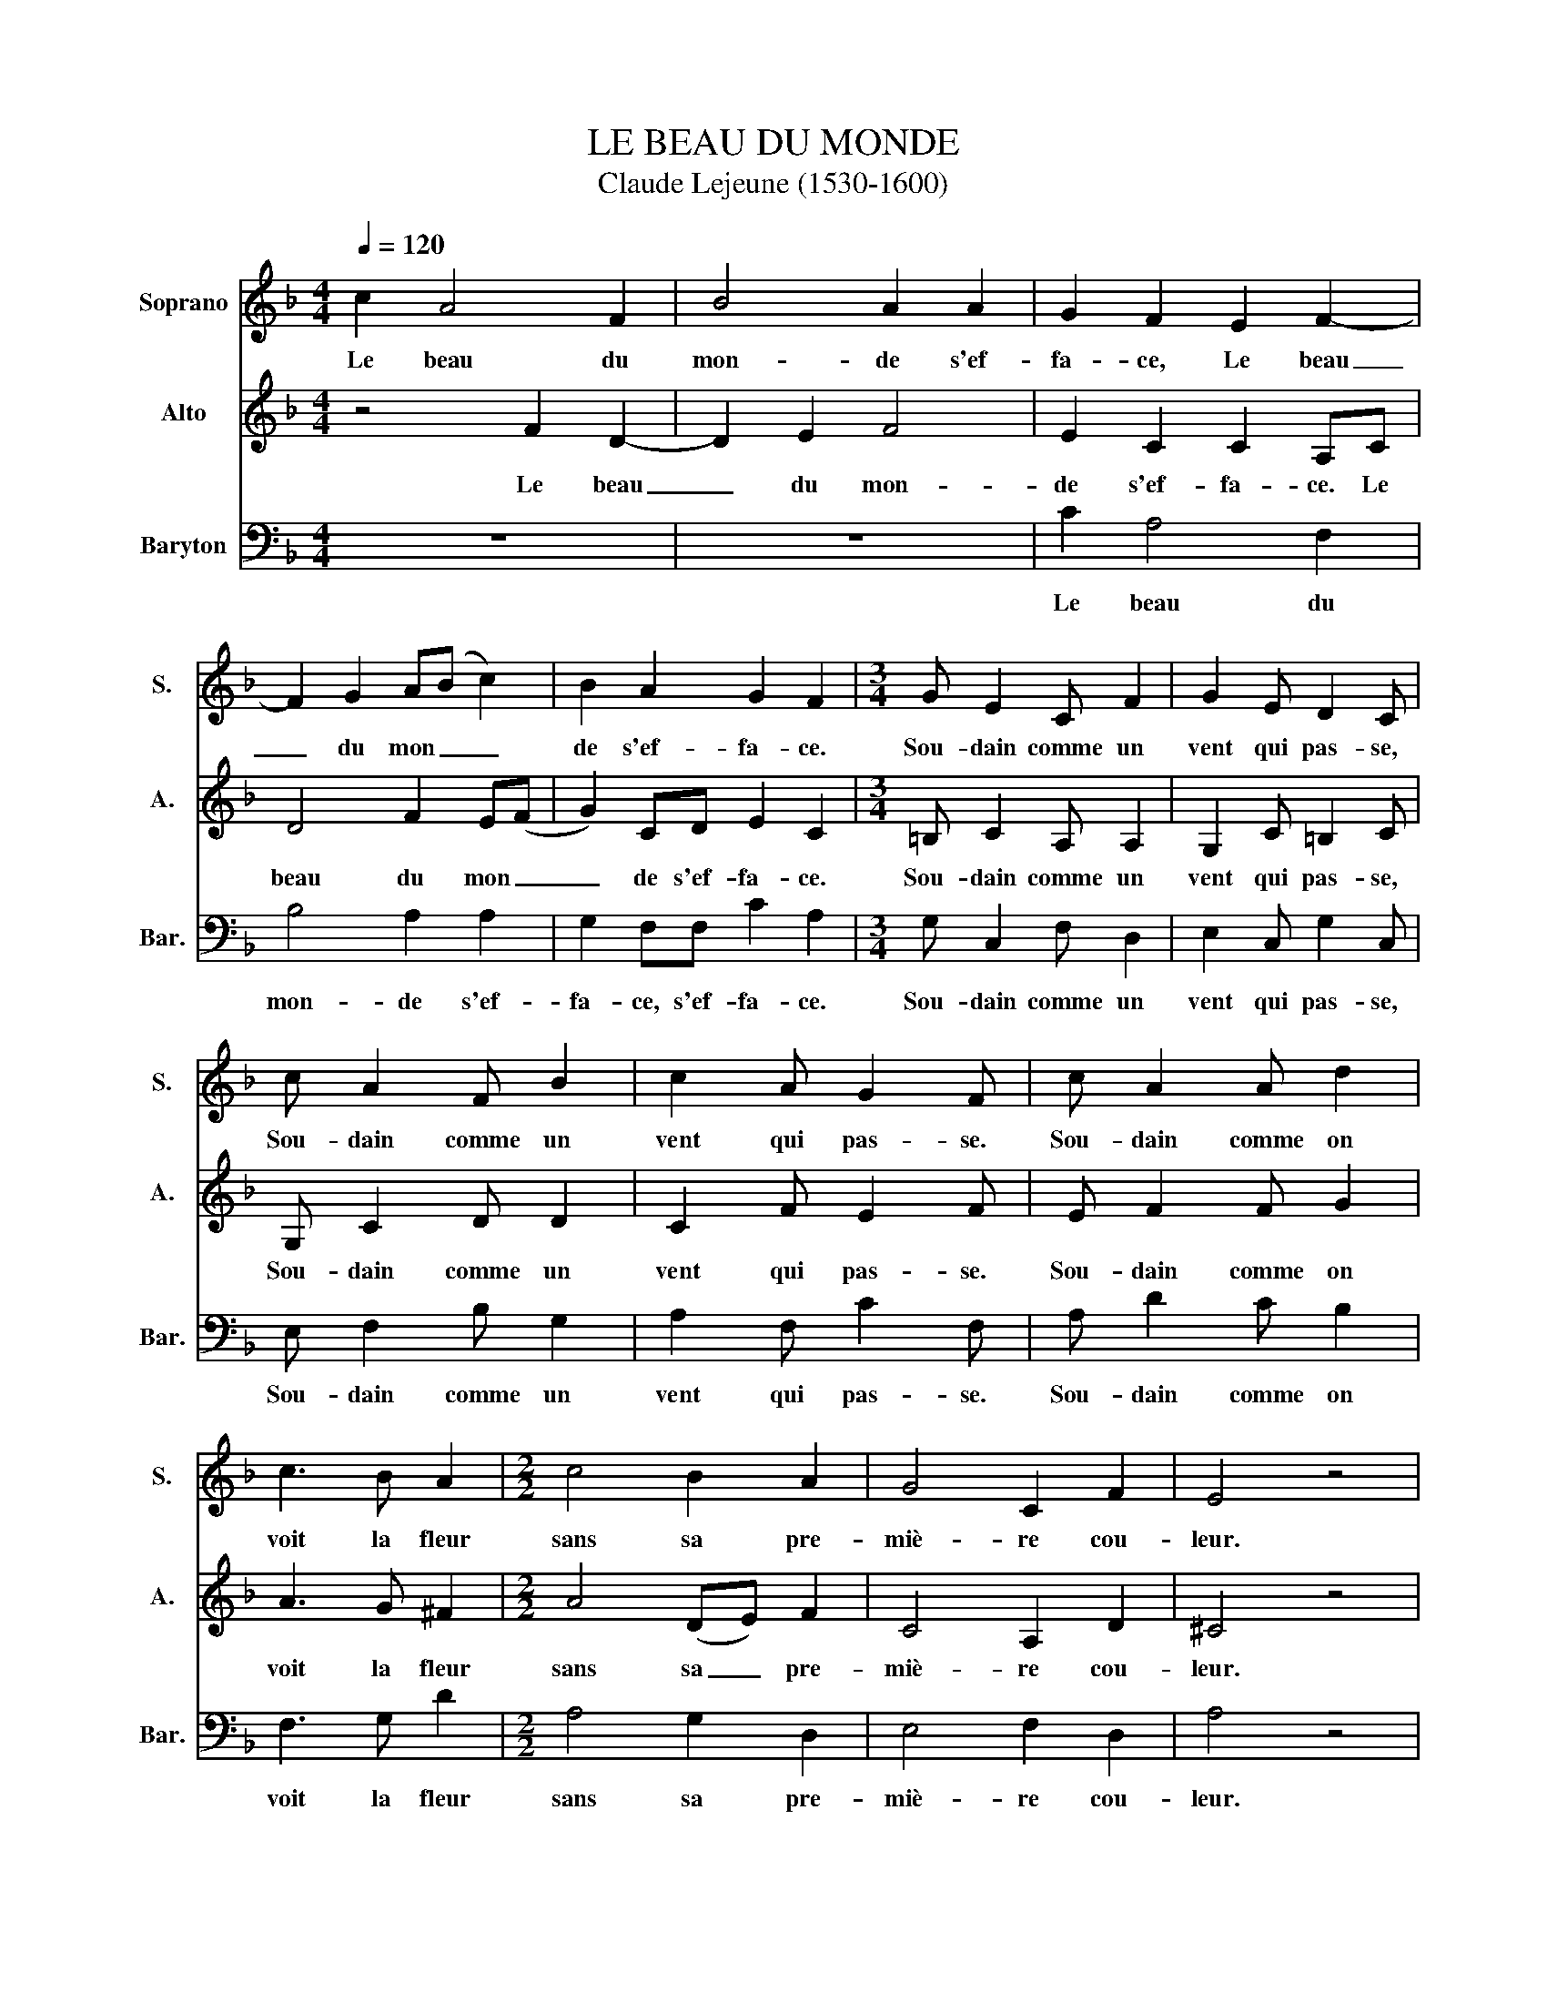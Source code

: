 X:1
T:LE BEAU DU MONDE
T:Claude Lejeune (1530-1600)
%%score 1 2 3
L:1/8
Q:1/4=120
M:4/4
K:F
V:1 treble nm="Soprano" snm="S."
V:2 treble nm="Alto" snm="A."
V:3 bass nm="Baryton" snm="Bar."
V:1
 c2 A4 F2 | B4 A2 A2 | G2 F2 E2 F2- | F2 G2 A(B c2) | B2 A2 G2 F2 |[M:3/4] G E2 C F2 | G2 E D2 C | %7
w: Le beau du|mon- de s'ef-|fa- ce, Le beau|_ du mon _ _|de s'ef- fa- ce.|Sou- dain comme un|vent qui pas- se,|
 c A2 F B2 | c2 A G2 F | c A2 A d2 | c3 B A2 |[M:2/2] c4 B2 A2 | G4 C2 F2 | E4 z4 | %14
w: Sou- dain comme un|vent qui pas- se.|Sou- dain comme on|voit la fleur|sans sa pre-|miè- re cou-|leur.|
[M:3/4] c A2 F c2 | (AB cB/A/ GA | BA/G/ FG) A2 | G2 z2 z2 | G E2 C F2 | (EF GF/E/ DE | %20
w: Sou- dain comme une|on _ _ _ _ _ _|_ _ _ _ _ de|fuit.|Sou- dain comme une|on _ _ _ _ _ _|
 FE/D/ CD) E2 |[M:2/2] D4 z4 | z2 G2 c4 | A3 G FE D2- | D2 G3 FED | C4 F2 F2 | E8 | z8 | z8 | z8 | %30
w: _ _ _ _ _ de|fuit,|De- vant|l'au- tre qui la suit|_ l'au- tre qui la|suit, qui la|suit.||||
 z4 c4 | A4 z2 G2- | G2 A2 F4 | z4 B4 | (ABcB/A/ GABA/G/) | F2 A2 G4 | F4 z4 | z4 z2 A2- | %38
w: Un|vent, u|_ ne fleur,|une|on _ _ _ _ _ _ _ _ _|de, une on-|de|Qu'est|
 A2 G2 F4 | E2 A2 G2 c2- | c2 =B2 c4 | z8 | z2 G4 A2 | F4 z4 | B4 (ABcB/A/ | GABA/G/ FGAG/F/ | %46
w: _ ce donc-|ques que du mon|_ _ de?||U- ne|fleur,|une on _ _ _ _|_ _ _ _ _ _ _ _ _ _|
 EFGF/E/ DEFE/D/) | C2 F2 E4 | F8 |] %49
w: |de, une on-|de.|
V:2
 z4 F2 D2- | D2 E2 F4 | E2 C2 C2 A,C | D4 F2 E(F | G2) CD E2 C2 |[M:3/4] =B, C2 A, A,2 | %6
w: Le beau|_ du mon-|de s'ef- fa- ce. Le|beau du mon _|_ de s'ef- fa- ce.|Sou- dain comme un|
 G,2 C =B,2 C | G, C2 D D2 | C2 F E2 F | E F2 F G2 | A3 G ^F2 |[M:2/2] A4 (DE) F2 | C4 A,2 D2 | %13
w: vent qui pas- se,|Sou- dain comme un|vent qui pas- se.|Sou- dain comme on|voit la fleur|sans sa _ pre-|miè- re cou-|
 ^C4 z4 |[M:3/4] E F2 D G2 | (FG AG/F/ EF | GF/E/ DE) F2 | E2 z2 z2 | =B, C2 A, D2 | %19
w: leur.|Sou- dain comme une|on _ _ _ _ _ _|_ _ _ _ _ de|fuit.|Sou- dain comme une|
 (CD ED/C/ =B,C | DC/=B,/ A,B,) C2 |[M:2/2] =B,4 D2 G2- | G2 E2- EDC=B, | C2 D3 C(=B,A,) | %24
w: on _ _ _ _ _ _|_ _ _ _ _ de|fuit, De- vant|_ l'au- tre qui la suit,|l'au- tre qui la _|
 =B,4 C3 _B, | A,G, A,2 A,2 =B,2 | C8 | z2 F4 E2 | D4 C2 F2 | E2 (A4 G2) | A4 z4 | z4 z2 E2- | %32
w: suit, l'au- tre|qui la suit, qui la|suit.|Qu'est- ce|donc- ques que|du mon _|de|u|
 E2 F2 D4 | z4 D4 | (FGAG/F/ EFGF/E/) | D2 C (F2 E/D/ E2) | F4 F4 | C2 D4 C2 | B,4 A,2 D2 | %39
w: _ ne fleur,|une|on _ _ _ _ _ _ _ _ _|de, une on _ _ _|de. Qu'est-|ce, Qu'est- ce|donc- ques que|
 C2 (F3 EDC | D4) C4 | z8 | z2 E4 F2 | D4 z4 | D4 (FGAG/F/ | EFGF/E/ DEFE/D/) | C4 B,4 | %47
w: du mon _ _ _|_ de?||U- ne|fleur,|une on _ _ _ _|_ _ _ _ _ _ _ _ _ _|de, une|
 (A,3 G,/F,/ G,4) | [F,F]8 |] %49
w: on _ _ _|de.|
V:3
 z8 | z8 | C2 A,4 F,2 | B,4 A,2 A,2 | G,2 F,F, C2 A,2 |[M:3/4] G, C,2 F, D,2 | E,2 C, G,2 C, | %7
w: ||Le beau du|mon- de s'ef-|fa- ce, s'ef- fa- ce.|Sou- dain comme un|vent qui pas- se,|
 E, F,2 B, G,2 | A,2 F, C2 F, | A, D2 C B,2 | F,3 G, D2 |[M:2/2] A,4 G,2 D,2 | E,4 F,2 D,2 | %13
w: Sou- dain comme un|vent qui pas- se.|Sou- dain comme on|voit la fleur|sans sa pre-|miè- re cou-|
 A,4 z4 |[M:3/4] A, F,2 B, G,2 | (DC/B,/ A,B, CB,/A,/ | G,A, B,A,/G,/) F,2 | C2 z2 z2 | %18
w: leur.|Sou- dain comme une|on _ _ _ _ _ _ _|_ _ _ _ de fuit.|fuit.|
 G, C,2 F, D,2 | (A,G,/F,/ E,F, G,F,/E,/ | D,E, F,E,/D,/) C,2 |[M:2/2] G,4 z2 G,2 | C4 A,3 G, | %23
w: Sou- dain comme une|on _ _ _ _ _ _ _|_ _ _ _ de fuit,|fuit, De-|vant l'au- tre|
 F,E, D,4 G,2- | G,F,E,D, C,4 | F,3 E, (D,C,) D,2 | C,4 z2 C2- | C2 A,2 G,4 | F,2 B,2 A,2 (D2- | %29
w: qui la suit, l'au|_ tre qui la suit,|l'au- tre qui _ la|suit. Qu'est|_ ce donc-|ques que du mon|
 DCB,A, B,4) | A,4 z4 | z4 z2 C2- | C2 F,2 B,4 | z4 G,4 | (DC/B,/A,B, CB,/A,/G,A,) | B,2 F,2 C4 | %36
w: _ _ _ _ _|de?|u|_ ne fleur,|une|on _ _ _ _ _ _ _ _ _|de, une on-|
 F,4 z2 A,2- | A,2 G,2 F,4 | D,8 | z8 | z8 | F4 D4 | z2 C4 F,2 | B,4 z4 | G,4 (DC/B,/A,B, | %45
w: de. Qu'est|_ ce donc-|ques?|||Un vent,|u- ne|fleur,|une on _ _ _ _|
 CB,/A,/G,A, B,A,/G,/F,G, | A,G,/F,/E,F, G,F,/E,/D,E,) | F,2 D,2 C,4 | F,8 |] %49
w: _ _ _ _ _ _ _ _ _ _||de, une on-|de.|


